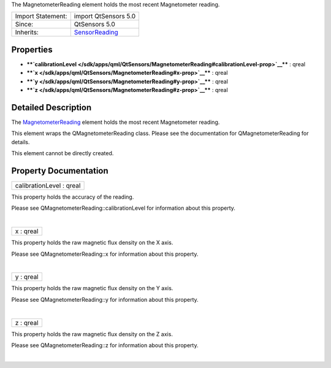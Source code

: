 The MagnetometerReading element holds the most recent Magnetometer
reading.

+--------------------------------------+--------------------------------------+
| Import Statement:                    | import QtSensors 5.0                 |
+--------------------------------------+--------------------------------------+
| Since:                               | QtSensors 5.0                        |
+--------------------------------------+--------------------------------------+
| Inherits:                            | `SensorReading </sdk/apps/qml/QtSens |
|                                      | ors/SensorReading/>`__               |
+--------------------------------------+--------------------------------------+

Properties
----------

-  ****`calibrationLevel </sdk/apps/qml/QtSensors/MagnetometerReading#calibrationLevel-prop>`__****
   : qreal
-  ****`x </sdk/apps/qml/QtSensors/MagnetometerReading#x-prop>`__**** :
   qreal
-  ****`y </sdk/apps/qml/QtSensors/MagnetometerReading#y-prop>`__**** :
   qreal
-  ****`z </sdk/apps/qml/QtSensors/MagnetometerReading#z-prop>`__**** :
   qreal

Detailed Description
--------------------

The
`MagnetometerReading </sdk/apps/qml/QtSensors/MagnetometerReading/>`__
element holds the most recent Magnetometer reading.

This element wraps the QMagnetometerReading class. Please see the
documentation for QMagnetometerReading for details.

This element cannot be directly created.

Property Documentation
----------------------

+--------------------------------------------------------------------------+
|        \ calibrationLevel : qreal                                        |
+--------------------------------------------------------------------------+

This property holds the accuracy of the reading.

Please see QMagnetometerReading::calibrationLevel for information about
this property.

| 

+--------------------------------------------------------------------------+
|        \ x : qreal                                                       |
+--------------------------------------------------------------------------+

This property holds the raw magnetic flux density on the X axis.

Please see QMagnetometerReading::x for information about this property.

| 

+--------------------------------------------------------------------------+
|        \ y : qreal                                                       |
+--------------------------------------------------------------------------+

This property holds the raw magnetic flux density on the Y axis.

Please see QMagnetometerReading::y for information about this property.

| 

+--------------------------------------------------------------------------+
|        \ z : qreal                                                       |
+--------------------------------------------------------------------------+

This property holds the raw magnetic flux density on the Z axis.

Please see QMagnetometerReading::z for information about this property.

| 
